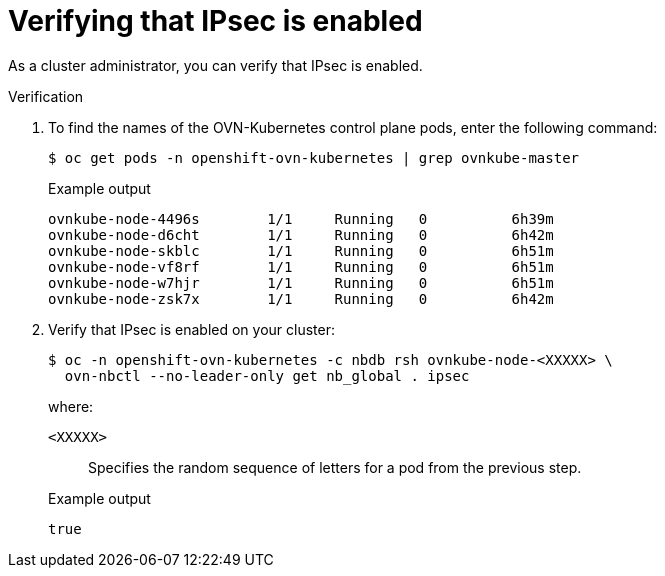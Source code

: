 // Module included in the following assemblies:
//
// * networking/ovn_kubernetes_network_provider/about-ipsec-ovn.adoc

:_content-type: PROCEDURE
[id="nw-ovn-ipsec-verification_{context}"]
= Verifying that IPsec is enabled

As a cluster administrator, you can verify that IPsec is enabled.

.Verification

. To find the names of the OVN-Kubernetes control plane pods, enter the following command:
+
[source,terminal]
----
$ oc get pods -n openshift-ovn-kubernetes | grep ovnkube-master
----
+
.Example output
[source,terminal]
----
ovnkube-node-4496s        1/1     Running   0          6h39m
ovnkube-node-d6cht        1/1     Running   0          6h42m
ovnkube-node-skblc        1/1     Running   0          6h51m
ovnkube-node-vf8rf        1/1     Running   0          6h51m
ovnkube-node-w7hjr        1/1     Running   0          6h51m
ovnkube-node-zsk7x        1/1     Running   0          6h42m
----

. Verify that IPsec is enabled on your cluster:
+
[source,terminal]
----
$ oc -n openshift-ovn-kubernetes -c nbdb rsh ovnkube-node-<XXXXX> \
  ovn-nbctl --no-leader-only get nb_global . ipsec
----
+
--
where:

`<XXXXX>`:: Specifies the random sequence of letters for a pod from the previous step.
--
+
.Example output
[source,text]
----
true
----
